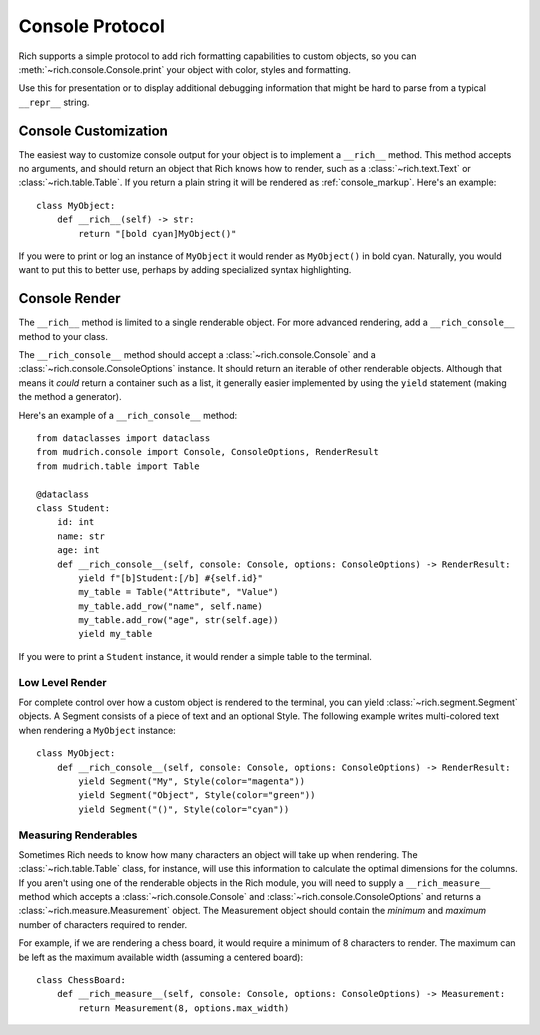 
.. _protocol:

Console Protocol
================

Rich supports a simple protocol to add rich formatting capabilities to custom objects, so you can  :meth:`~rich.console.Console.print` your object with color, styles and formatting.

Use this for presentation or to display additional debugging information that might be hard to parse from a typical ``__repr__`` string.


Console Customization
---------------------

The easiest way to customize console output for your object is to implement a ``__rich__`` method. This method accepts no arguments, and should return an object that Rich knows how to render, such as a :class:`~rich.text.Text` or :class:`~rich.table.Table`. If you return a plain string it will be rendered as :ref:`console_markup`. Here's an example::

    class MyObject:
        def __rich__(self) -> str:
            return "[bold cyan]MyObject()"

If you were to print or log an instance of ``MyObject`` it would render as ``MyObject()`` in bold cyan. Naturally, you would want to put this to better use, perhaps by adding specialized syntax highlighting.


Console Render
--------------

The ``__rich__`` method is limited to a single renderable object. For more advanced rendering, add a ``__rich_console__`` method to your class.

The ``__rich_console__`` method should accept a :class:`~rich.console.Console` and a :class:`~rich.console.ConsoleOptions` instance. It should return an iterable of other renderable objects. Although that means it *could* return a container such as a list, it generally easier implemented by using the ``yield`` statement (making the method a generator).

Here's an example of a ``__rich_console__`` method::

    from dataclasses import dataclass
    from mudrich.console import Console, ConsoleOptions, RenderResult
    from mudrich.table import Table

    @dataclass
    class Student:
        id: int
        name: str
        age: int
        def __rich_console__(self, console: Console, options: ConsoleOptions) -> RenderResult:
            yield f"[b]Student:[/b] #{self.id}"
            my_table = Table("Attribute", "Value")
            my_table.add_row("name", self.name)
            my_table.add_row("age", str(self.age))
            yield my_table

If you were to print a ``Student`` instance, it would render a simple table to the terminal.


Low Level Render
~~~~~~~~~~~~~~~~

For complete control over how a custom object is rendered to the terminal, you can yield :class:`~rich.segment.Segment` objects. A Segment consists of a piece of text and an optional Style. The following example writes multi-colored text when rendering a ``MyObject`` instance::

    class MyObject:
        def __rich_console__(self, console: Console, options: ConsoleOptions) -> RenderResult:
            yield Segment("My", Style(color="magenta"))
            yield Segment("Object", Style(color="green"))
            yield Segment("()", Style(color="cyan"))


Measuring Renderables
~~~~~~~~~~~~~~~~~~~~~

Sometimes Rich needs to know how many characters an object will take up when rendering. The :class:`~rich.table.Table` class, for instance, will use this information to calculate the optimal dimensions for the columns. If you aren't using one of the renderable objects in the Rich module, you will need to supply a ``__rich_measure__`` method which accepts a :class:`~rich.console.Console` and :class:`~rich.console.ConsoleOptions` and returns a :class:`~rich.measure.Measurement` object. The Measurement object should contain the *minimum* and *maximum* number of characters required to render.

For example, if we are rendering a chess board, it would require a minimum of 8 characters to render. The maximum can be left as the maximum available width (assuming a centered board)::

    class ChessBoard:
        def __rich_measure__(self, console: Console, options: ConsoleOptions) -> Measurement:
            return Measurement(8, options.max_width)
